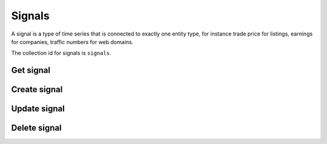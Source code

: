 
Signals
=======

A signal is a type of time series that is connected to exactly one entity type, for instance trade price for listings,
earnings for companies, traffic numbers for web domains.

The collection id for signals is ``signals``.


Get signal
----------
..  http:example:: curl wget python-requests

    GET /v1/signals/customer1.visitors HTTP/1.1
    Host: graph.api.exabel.com


    HTTP/1.1 200 OK
    Content-Type: application/json; charset=utf-8

    {
      "name": "signals/customer1.visitors",
      "entity_type": "entityTypes/customer1.stores",
      "display_name": "Daily visitors",
      "description": "The number of visitors in a store per day"
    }


Create signal
-------------
..  http:example:: curl wget python-requests

    POST /v1/signals HTTP/1.1
    Host: graph.api.exabel.com
    Content-Type: application/json; charset=utf-8

    {
      "name": "signals/customer1.visitors"
      "entity_type": "entityTypes/customer1.stores",
      "display_name": "Daily visitors",
      "description": "The number of visitors in a store per day"
    }


    HTTP/1.1 200 OK
    Content-Type: application/json; charset=utf-8

    {
      "name": "signals/customer1.visitors",
      "entity_type": "entityTypes/customer1.stores",
      "display_name": "Daily visitors",
      "description": "The number of visitors in a store per day"
    }


Update signal
-------------
..  http:example:: curl wget python-requests

    PATCH /v1/signals/customer1.visitors HTTP/1.1
    Host: graph.api.exabel.com
    Content-Type: application/json; charset=utf-8

    {
      "entity_type": "entityTypes/customer1.stores",
      "display_name": "Daily visitors",
      "description": "The number of visitors in a store per day",
      "update_mask": ["entity_type", "display_name", "description"]
    }


    HTTP/1.1 200 OK
    Content-Type: application/json; charset=utf-8

    {
      "name": "signals/customer1.visitors",
      "entity_type": "entityTypes/customer1.stores",
      "display_name": "Daily visitors",
      "description": "The number of visitors in a store per day"
    }


Delete signal
-------------

..  http:example:: curl wget python-requests

    DELETE /v1/signals/customer1.visitors HTTP/1.1
    Host: graph.api.exabel.com


    HTTP/1.1 200 OK

